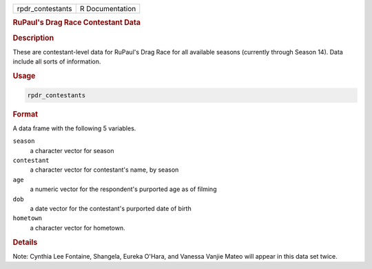 .. container::

   ================ ===============
   rpdr_contestants R Documentation
   ================ ===============

   .. rubric:: RuPaul's Drag Race Contestant Data
      :name: rpdr_contestants

   .. rubric:: Description
      :name: description

   These are contestant-level data for RuPaul's Drag Race for all
   available seasons (currently through Season 14). Data include all
   sorts of information.

   .. rubric:: Usage
      :name: usage

   .. code:: R

      rpdr_contestants

   .. rubric:: Format
      :name: format

   A data frame with the following 5 variables.

   ``season``
      a character vector for season

   ``contestant``
      a character vector for contestant's name, by season

   ``age``
      a numeric vector for the respondent's purported age as of filming

   ``dob``
      a date vector for the contestant's purported date of birth

   ``hometown``
      a character vector for hometown.

   .. rubric:: Details
      :name: details

   Note: Cynthia Lee Fontaine, Shangela, Eureka O'Hara, and Vanessa
   Vanjie Mateo will appear in this data set twice.
